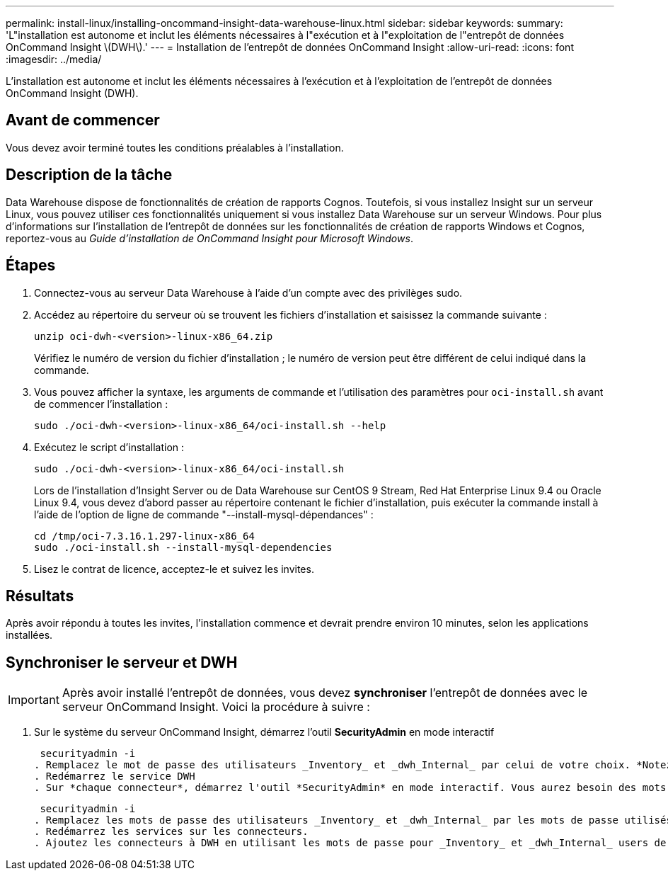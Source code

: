 ---
permalink: install-linux/installing-oncommand-insight-data-warehouse-linux.html 
sidebar: sidebar 
keywords:  
summary: 'L"installation est autonome et inclut les éléments nécessaires à l"exécution et à l"exploitation de l"entrepôt de données OnCommand Insight \(DWH\).' 
---
= Installation de l'entrepôt de données OnCommand Insight
:allow-uri-read: 
:icons: font
:imagesdir: ../media/


[role="lead"]
L'installation est autonome et inclut les éléments nécessaires à l'exécution et à l'exploitation de l'entrepôt de données OnCommand Insight (DWH).



== Avant de commencer

Vous devez avoir terminé toutes les conditions préalables à l'installation.



== Description de la tâche

Data Warehouse dispose de fonctionnalités de création de rapports Cognos. Toutefois, si vous installez Insight sur un serveur Linux, vous pouvez utiliser ces fonctionnalités uniquement si vous installez Data Warehouse sur un serveur Windows. Pour plus d'informations sur l'installation de l'entrepôt de données sur les fonctionnalités de création de rapports Windows et Cognos, reportez-vous au _Guide d'installation de OnCommand Insight pour Microsoft Windows_.



== Étapes

. Connectez-vous au serveur Data Warehouse à l'aide d'un compte avec des privilèges sudo.
. Accédez au répertoire du serveur où se trouvent les fichiers d'installation et saisissez la commande suivante :
+
`unzip oci-dwh-<version>-linux-x86_64.zip`

+
Vérifiez le numéro de version du fichier d'installation ; le numéro de version peut être différent de celui indiqué dans la commande.

. Vous pouvez afficher la syntaxe, les arguments de commande et l'utilisation des paramètres pour `oci-install.sh` avant de commencer l'installation :
+
`sudo ./oci-dwh-<version>-linux-x86_64/oci-install.sh --help`

. Exécutez le script d'installation :
+
`sudo ./oci-dwh-<version>-linux-x86_64/oci-install.sh`

+
Lors de l'installation d'Insight Server ou de Data Warehouse sur CentOS 9 Stream, Red Hat Enterprise Linux 9.4 ou Oracle Linux 9.4, vous devez d'abord passer au répertoire contenant le fichier d'installation, puis exécuter la commande install à l'aide de l'option de ligne de commande "--install-mysql-dépendances" :

+
....
cd /tmp/oci-7.3.16.1.297-linux-x86_64
sudo ./oci-install.sh --install-mysql-dependencies
....
. Lisez le contrat de licence, acceptez-le et suivez les invites.




== Résultats

Après avoir répondu à toutes les invites, l'installation commence et devrait prendre environ 10 minutes, selon les applications installées.



== Synchroniser le serveur et DWH


IMPORTANT: Après avoir installé l'entrepôt de données, vous devez *synchroniser* l'entrepôt de données avec le serveur OnCommand Insight. Voici la procédure à suivre :

. Sur le système du serveur OnCommand Insight, démarrez l'outil *SecurityAdmin* en mode interactif
+
 securityadmin -i
. Remplacez le mot de passe des utilisateurs _Inventory_ et _dwh_Internal_ par celui de votre choix. *Notez ces mots de passe* comme vous les aurez requis ci-dessous.
. Redémarrez le service DWH
. Sur *chaque connecteur*, démarrez l'outil *SecurityAdmin* en mode interactif. Vous aurez besoin des mots de passe que vous avez indiqués à l'étape 2 ci-dessus.
+
 securityadmin -i
. Remplacez les mots de passe des utilisateurs _Inventory_ et _dwh_Internal_ par les mots de passe utilisés à l'étape 2.
. Redémarrez les services sur les connecteurs.
. Ajoutez les connecteurs à DWH en utilisant les mots de passe pour _Inventory_ et _dwh_Internal_ users de l'étape 2

